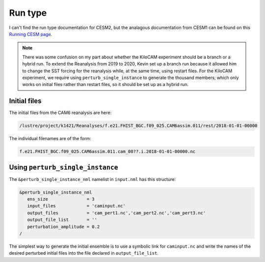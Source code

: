 ########
Run type
########

I can't find the run type documentation for CESM2, but the analagous
documentation from CESM1 can be found on this `Running CESM page
<https://www.cesm.ucar.edu/models/cesm1.1/cesm/doc/usersguide/c1128.html>`_.

.. note::

   There was some confusion on my part about whether the KiloCAM experiment
   should be a branch or a hybrid run. To extend the Reanalysis from 2019 to
   2020, Kevin set up a branch run because it allowed him to change the SST
   forcing for the reanalysis while, at the same time, using restart files.
   For the KiloCAM experiment, we require using ``perturb_single_instance`` to
   generate the thousand members, which only works on initial files rather than
   restart files, so it should be set up as a hybrid run.

Initial files
=============

The initial files from the CAM6 reanalysis are here:

.. code-block::

   /lustre/project/k1421/Reanalyses/f.e21.FHIST_BGC.f09_025.CAM6assim.011/rest/2018-01-01-00000

The individual filenames are of the form:

.. code-block::

   f.e21.FHIST_BGC.f09_025.CAM6assim.011.cam_00??.i.2018-01-01-00000.nc

Using ``perturb_single_instance``
=================================

The ``&perturb_single_instance_nml`` namelist in ``input.nml`` has this
structure:

.. code-block::

   &perturb_single_instance_nml
      ens_size               = 3
      input_files            = 'caminput.nc'
      output_files           = 'cam_pert1.nc','cam_pert2.nc','cam_pert3.nc'
      output_file_list       = ''
      perturbation_amplitude = 0.2
   /

The simplest way to generate the initial ensemble is to use a symbolic link
for ``caminput.nc`` and write the names of the desired perturbed initial files
into the file declared in ``output_file_list``.

